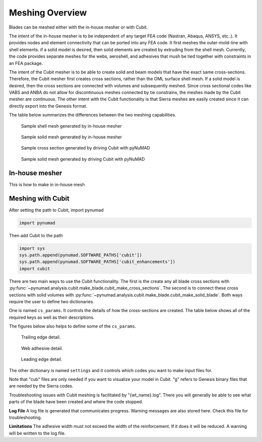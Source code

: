 .. _meshing:

Meshing Overview
==================================

Blades can be meshed either with the in-house mesher or with Cubit. 

The intent of the in-house mesher is to be independent of any target FEA code (Nastran, Abaqus, ANSYS, 
etc..). It provides nodes and element connectivity that can be ported into any FEA code. It first meshes 
the outer-mold-line with shell elements. if a solid model is desired, then solid elements are created 
by extruding from the shell mesh. Currently, the code provides separate meshes for the webs, aeroshell,
and adhesives that mush be tied together with constraints in an FEA package. 

The intent of the Cubit mesher is to be able to create solid and beam models that have the 
exact same cross-sections. Therefore, the Cubit mesher first creates cross sections, rather than 
the OML surface shell mesh. If a solid model is desired, then the cross sections are connected with
volumes and subsequently meshed. Since cross sectional codes like VABS and ANBA do not allow for
discontinuous meshes connected by tie constrains, the meshes made by the Cubit mesher are continuous.
The other intent with the Cubit functionality is that Sierra meshes are easily created since it can
directly export into the Genesis format.  

The table below summarizes the differences between the two meshing capabilities.


.. csv-table:: Comparison of meshing capabilities between the in-house mesher and Cubit.
   :file: compare_in_house_vs_cubit.csv
   :widths: 1, 1, 1
   :header-rows: 1



.. _sample_inHouse_shell:
.. figure:: /_static/images/shellMesh_inHouse.jpg

   Sample shell mesh generated by in-house mesher


.. _sample_inHouse_solid:
.. figure:: /_static/images/solidMesh_inHouse.jpg

   Sample solid mesh generated by in-house mesher



.. _cubit_sample_cross_section:
.. figure:: /_static/images/cubit/sampleCross-section.png

   Sample cross section generated by driving Cubit with pyNuMAD 

.. _cubit_sample_cross_section:
.. figure:: /_static/images/cubit/sample_solid_mesh_cubit.png

   Sample solid mesh generated by driving Cubit with pyNuMAD 

In-house mesher
---------------
This is how to make in in-house mesh 


Meshing with Cubit
------------------




After setting the path to Cubit, import pynumad

.. code-block:: python

   import pynumad


Then add Cubit to the path

.. code-block:: python

   import sys
   sys.path.append(pynumad.SOFTWARE_PATHS['cubit'])
   sys.path.append(pynumad.SOFTWARE_PATHS['cubit_enhancements'])  
   import cubit


There are two main ways to use the Cubit functionality. The first is the create any all blade cross sections with 
:py:func:`~pynumad.analysis.cubit.make_blade.cubit_make_cross_sections`. The second is to connect these cross sections with 
solid volumes with :py:func:`~pynumad.analysis.cubit.make_blade.cubit_make_solid_blade`. Both ways require the user
to define two dictionaries. 

One is named ``cs_params``. It controls the details of how the cross-sections are created. The table below shows
all of the required keys as well as their descriptions. 

.. csv-table:: Key values for the ``cs_params`` dictionary needed for :py:func:`~pynumad.analysis.cubit.cubit_make_cross_sections` 
   and :py:func:`~pynumad.analysis.cubit.cubit_make_cross`.
   :file: cs_params_dict.csv
   :widths: 1, 1
   :header-rows: 1

The figures below also helps to define some of the ``cs_params``.

.. _cubit_sample_TE:
.. figure:: /_static/images/cubit/sampleTE.png

   
   Trailing edge detail.

.. _cubit_web_adhesive:
.. figure:: /_static/images/cubit/sampleWeb_adhesive.png
   
   Web adhesive detail.

.. _cubit_sample_LE:
.. figure:: /_static/images/cubit/sampleLE.png
   :width: 4.0in
   
   Leading edge detail.




The other dictionary is named ``settings`` and it controls which codes you want to make input files for.  

.. csv-table:: Key values for the ``settings`` dictionary needed for :py:func:`~pynumad.analysis.cubit.cubit_make_cross_sections` 
   and :py:func:`~pynumad.analysis.cubit.cubit_make_cross`.
   :file: settings_dict.csv
   :widths: 1, 1
   :header-rows: 1

Note that "cub" files are only needed if you want to visualize your model in Cubit. "g" refers to Genesis binary files 
that are needed by the Sierra codes. 


Troubleshooting issues with Cubit meshing is facilitated by "{wt_name}.log". There you will generally 
be able to see what parts of the blade have been created and where the code stopped.

**Log File**
A log file is generated that communicates progress. Warning messages are also stored here. Check this file for 
troubleshooting.

**Limitations**
The adhesive width must not exceed the width of the reinforcement. If it does it will be reduced. A warning will be written 
to the log file.




